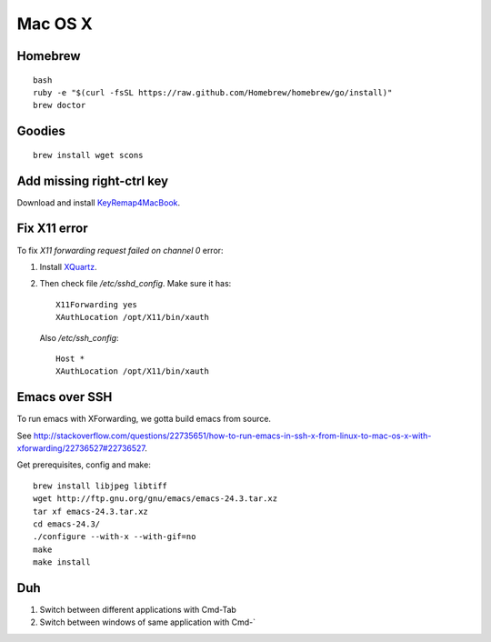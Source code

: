 Mac OS X
========

Homebrew
--------
::

   bash
   ruby -e "$(curl -fsSL https://raw.github.com/Homebrew/homebrew/go/install)"
   brew doctor

Goodies
-------
::

   brew install wget scons 

Add missing right-ctrl key
--------------------------

Download and install 
`KeyRemap4MacBook <https://pqrs.org/macosx/keyremap4macbook>`_.

Fix X11 error
-------------

To fix `X11 forwarding request failed on channel 0` error:

#. Install `XQuartz <http://xquartz.macosforge.org>`_.
#. Then check file `/etc/sshd_config`. 
   Make sure it has:
   ::
      
      X11Forwarding yes
      XAuthLocation /opt/X11/bin/xauth
      
   Also `/etc/ssh_config`:
   ::

      Host *
      XAuthLocation /opt/X11/bin/xauth

Emacs over SSH
--------------

To run emacs with XForwarding, we gotta build emacs from source.

See http://stackoverflow.com/questions/22735651/how-to-run-emacs-in-ssh-x-from-linux-to-mac-os-x-with-xforwarding/22736527#22736527.

Get prerequisites, config and make:
::

   brew install libjpeg libtiff
   wget http://ftp.gnu.org/gnu/emacs/emacs-24.3.tar.xz
   tar xf emacs-24.3.tar.xz
   cd emacs-24.3/
   ./configure --with-x --with-gif=no
   make
   make install

Duh
---

#. Switch between different applications with Cmd-Tab
#. Switch between windows of same application with Cmd-`
